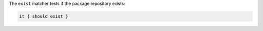 .. The contents of this file may be included in multiple topics (using the includes directive).
.. The contents of this file should be modified in a way that preserves its ability to appear in multiple topics.

The ``exist`` matcher tests if the package repository exists:

.. code-block:: ruby

   it { should exist }
